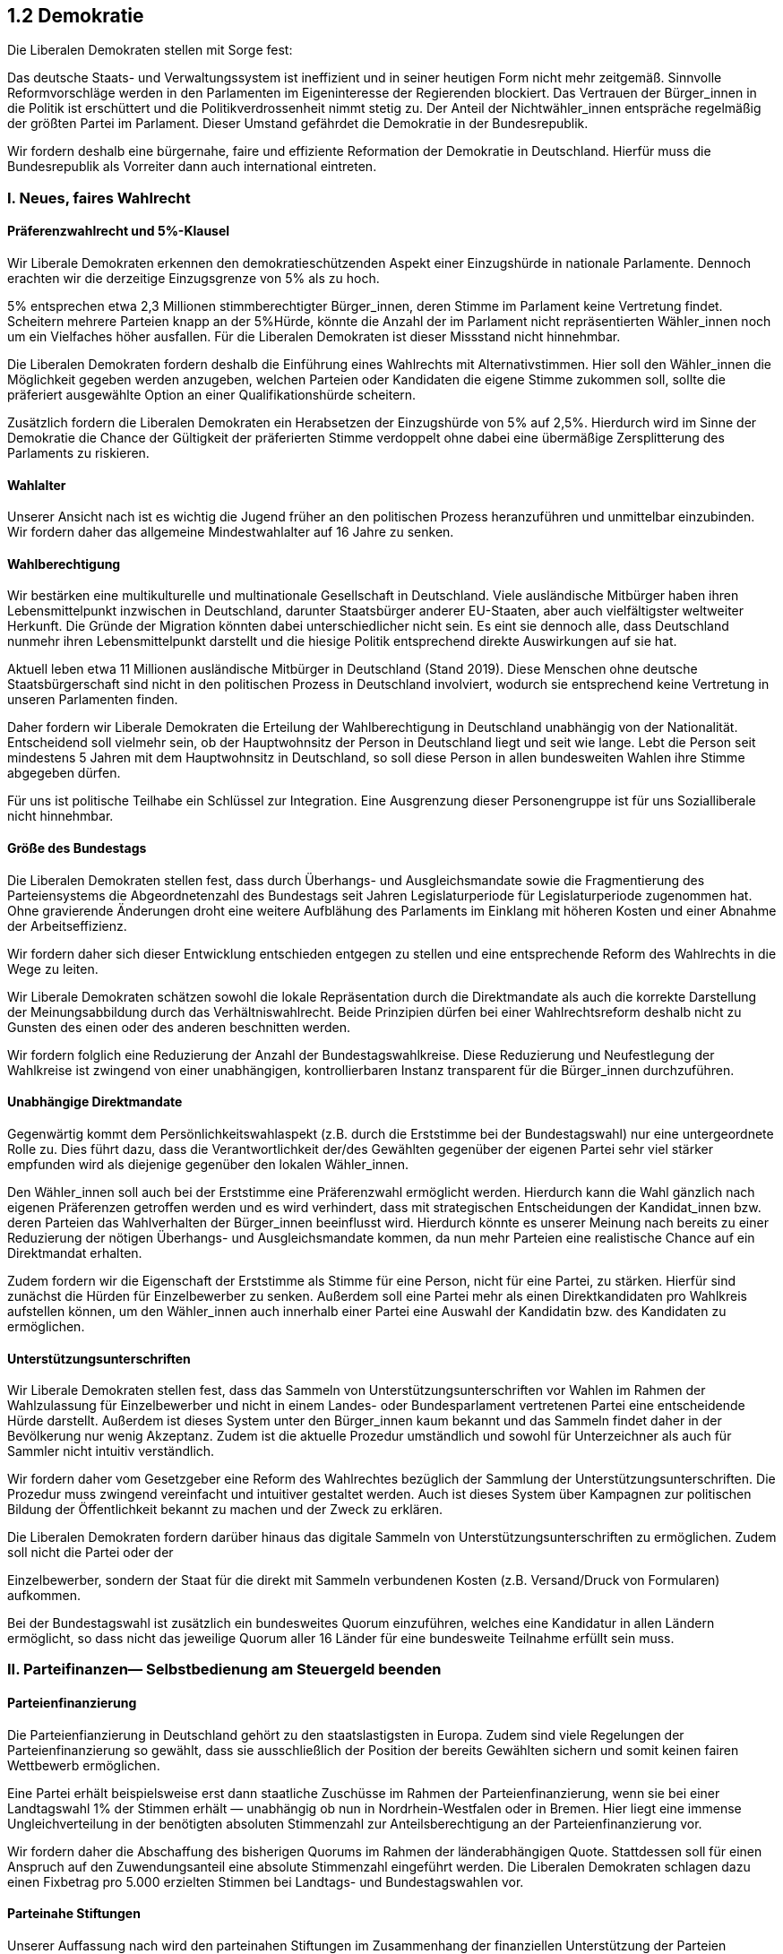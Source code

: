 ## 1.2 Demokratie

Die Liberalen Demokraten stellen mit Sorge fest: 

Das deutsche Staats- und Verwaltungssystem ist ineffizient und in seiner heutigen Form nicht mehr zeitgemäß. Sinnvolle Reformvorschläge werden in den Parlamenten im Eigeninteresse der Regierenden blockiert. Das Vertrauen der Bürger_innen in die Politik ist erschüttert und die Politikverdrossenheit nimmt stetig zu. Der Anteil der Nichtwähler_innen entspräche regelmäßig der größten Partei im Parlament. Dieser Umstand gefährdet die Demokratie in der Bundesrepublik. 

Wir fordern deshalb eine bürgernahe, faire und effiziente Reformation der Demokratie in Deutschland. Hierfür muss die Bundesrepublik als Vorreiter dann auch international eintreten. 

### I. Neues, faires Wahlrecht 

#### Präferenzwahlrecht und 5%-Klausel 

Wir Liberale Demokraten erkennen den demokratieschützenden Aspekt einer Einzugshürde in nationale Parlamente. Dennoch erachten wir die derzeitige Einzugsgrenze von 5% als zu hoch. 

5% entsprechen etwa 2,3 Millionen stimmberechtigter Bürger_innen, deren Stimme im Parlament keine Vertretung findet. Scheitern mehrere Parteien knapp an der 5%Hürde, könnte die Anzahl der im Parlament nicht repräsentierten Wähler_innen noch um ein Vielfaches höher ausfallen. Für die Liberalen Demokraten ist dieser Missstand nicht hinnehmbar. 

Die Liberalen Demokraten fordern deshalb die Einführung eines Wahlrechts mit Alternativstimmen. Hier soll den Wähler_innen die Möglichkeit gegeben werden anzugeben, welchen Parteien oder Kandidaten die eigene Stimme zukommen soll, sollte die präferiert ausgewählte Option an einer Qualifikationshürde scheitern. 

Zusätzlich fordern die Liberalen Demokraten ein Herabsetzen der Einzugshürde von 5% auf 2,5%. Hierdurch wird im Sinne der Demokratie die Chance der Gültigkeit der präferierten Stimme verdoppelt ohne dabei eine übermäßige Zersplitterung des Parlaments zu riskieren. 

#### Wahlalter 

Unserer Ansicht nach ist es wichtig die Jugend früher an den politischen Prozess heranzuführen und unmittelbar einzubinden. Wir fordern daher das allgemeine Mindestwahlalter auf 16 Jahre zu senken. 

#### Wahlberechtigung 

Wir bestärken eine multikulturelle und multinationale Gesellschaft in Deutschland. Viele ausländische Mitbürger haben ihren Lebensmittelpunkt inzwischen in Deutschland, darunter Staatsbürger anderer EU-Staaten, aber auch vielfältigster weltweiter Herkunft. Die Gründe der Migration könnten dabei unterschiedlicher nicht sein. Es eint sie dennoch alle, dass Deutschland nunmehr ihren Lebensmittelpunkt darstellt und die hiesige Politik entsprechend direkte Auswirkungen auf sie hat. 

Aktuell leben etwa 11 Millionen ausländische Mitbürger in Deutschland (Stand 2019). Diese Menschen ohne deutsche Staatsbürgerschaft sind nicht in den politischen Prozess in Deutschland involviert, wodurch sie entsprechend keine Vertretung in unseren Parlamenten finden. 

Daher fordern wir Liberale Demokraten die Erteilung der Wahlberechtigung in Deutschland unabhängig von der Nationalität. Entscheidend soll vielmehr sein, ob der Hauptwohnsitz der Person in Deutschland liegt und seit wie lange. Lebt die Person seit mindestens 5 Jahren mit dem Hauptwohnsitz in Deutschland, so soll diese Person in allen bundesweiten Wahlen ihre Stimme abgegeben dürfen. 

Für uns ist politische Teilhabe ein Schlüssel zur Integration. Eine Ausgrenzung dieser Personengruppe ist für uns Sozialliberale nicht hinnehmbar. 

#### Größe des Bundestags 

Die Liberalen Demokraten stellen fest, dass durch Überhangs- und Ausgleichsmandate sowie die Fragmentierung des Parteiensystems die Abgeordnetenzahl des Bundestags seit Jahren Legislaturperiode für Legislaturperiode zugenommen hat. Ohne gravierende Änderungen droht eine weitere Aufblähung des Parlaments im Einklang mit höheren Kosten und einer Abnahme der Arbeitseffizienz. 

Wir fordern daher sich dieser Entwicklung entschieden entgegen zu stellen und eine entsprechende Reform des Wahlrechts in die Wege zu leiten. 

Wir Liberale Demokraten schätzen sowohl die lokale Repräsentation durch die Direktmandate als auch die korrekte Darstellung der Meinungsabbildung durch das Verhältniswahlrecht. Beide Prinzipien dürfen bei einer Wahlrechtsreform deshalb nicht zu Gunsten des einen oder des anderen beschnitten werden. 

Wir fordern folglich eine Reduzierung der Anzahl der Bundestagswahlkreise. Diese Reduzierung und Neufestlegung der Wahlkreise ist zwingend von einer unabhängigen, kontrollierbaren Instanz transparent für die Bürger_innen durchzuführen. 

#### Unabhängige Direktmandate 

Gegenwärtig kommt dem Persönlichkeitswahlaspekt (z.B. durch die Erststimme bei der Bundestagswahl) nur eine untergeordnete Rolle zu. Dies führt dazu, dass die Verantwortlichkeit der/des Gewählten gegenüber der eigenen Partei sehr viel stärker empfunden wird als diejenige gegenüber den lokalen Wähler_innen. 

Den Wähler_innen soll auch bei der Erststimme eine Präferenzwahl ermöglicht werden. Hierdurch kann die Wahl gänzlich nach eigenen Präferenzen getroffen werden und es wird verhindert, dass mit strategischen Entscheidungen der Kandidat_innen bzw. deren Parteien das Wahlverhalten der Bürger_innen beeinflusst wird. Hierdurch könnte es unserer Meinung nach bereits zu einer Reduzierung der nötigen Überhangs- und Ausgleichsmandate kommen, da nun mehr Parteien eine realistische Chance auf ein Direktmandat erhalten. 

Zudem fordern wir die Eigenschaft der Erststimme als Stimme für eine Person, nicht für eine Partei, zu stärken. Hierfür sind zunächst die Hürden für Einzelbewerber zu senken. Außerdem soll eine Partei mehr als einen Direktkandidaten pro Wahlkreis aufstellen können, um den Wähler_innen auch innerhalb einer Partei eine Auswahl der Kandidatin bzw. des Kandidaten zu ermöglichen. 

#### Unterstützungsunterschriften 

Wir Liberale Demokraten stellen fest, dass das Sammeln von Unterstützungsunterschriften vor Wahlen im Rahmen der Wahlzulassung für Einzelbewerber und nicht in einem Landes- oder Bundesparlament vertretenen Partei eine entscheidende Hürde darstellt. Außerdem ist dieses System unter den Bürger_innen kaum bekannt und das Sammeln findet daher in der Bevölkerung nur wenig Akzeptanz. Zudem ist die aktuelle Prozedur umständlich und sowohl für Unterzeichner als auch für Sammler nicht intuitiv verständlich. 

Wir fordern daher vom Gesetzgeber eine Reform des Wahlrechtes bezüglich der Sammlung der Unterstützungsunterschriften. Die Prozedur muss zwingend vereinfacht und intuitiver gestaltet werden. Auch ist dieses System über Kampagnen zur politischen Bildung der Öffentlichkeit bekannt zu machen und der Zweck zu erklären. 

Die Liberalen Demokraten fordern darüber hinaus das digitale Sammeln von Unterstützungsunterschriften zu ermöglichen. Zudem soll nicht die Partei oder der 

Einzelbewerber, sondern der Staat für die direkt mit Sammeln verbundenen Kosten (z.B. Versand/Druck von Formularen) aufkommen. 

Bei der Bundestagswahl ist zusätzlich ein bundesweites Quorum einzuführen, welches eine Kandidatur in allen Ländern ermöglicht, so dass nicht das jeweilige Quorum aller 16 Länder für eine bundesweite Teilnahme erfüllt sein muss. 

### II. Parteifinanzen— Selbstbedienung am Steuergeld beenden 

#### Parteienfinanzierung 

Die Parteienfianzierung in Deutschland gehört zu den staatslastigsten in Europa. Zudem sind viele Regelungen der Parteienfinanzierung so gewählt, dass sie ausschließlich der Position der bereits Gewählten sichern und somit keinen fairen Wettbewerb ermöglichen. 

Eine Partei erhält beispielsweise erst dann staatliche Zuschüsse im Rahmen der Parteienfinanzierung, wenn sie bei einer Landtagswahl 1% der Stimmen erhält — unabhängig ob nun in Nordrhein-Westfalen oder in Bremen. Hier liegt eine immense Ungleichverteilung in der benötigten absoluten Stimmenzahl zur Anteilsberechtigung an der Parteienfinanzierung vor. 

Wir fordern daher die Abschaffung des bisherigen Quorums im Rahmen der länderabhängigen Quote. Stattdessen soll für einen Anspruch auf den Zuwendungsanteil eine absolute Stimmenzahl eingeführt werden. Die Liberalen Demokraten schlagen dazu einen Fixbetrag pro 5.000 erzielten Stimmen bei Landtags- und Bundestagswahlen vor. 

#### Parteinahe Stiftungen 

Unserer Auffassung nach wird den parteinahen Stiftungen im Zusammenhang der finanziellen Unterstützung der Parteien öffentlich zu wenig Aufmerksamkeit zu Teil, obwohl jährlich mehrstellige Millionenbeträge in diese einfließen. 

Wir fordern eine konsequente und deutliche Reduzierung dieser Mittel, sowie eine umfangreiche und transparente Auflistung woher die Mittel der Stiftungen stammen und wohin diese fließen. In diesem Zusammenhang sind auch die Auflagen für den Erhalt dieser Förderung zu novellieren. 

Aktuell ist eine parteinahe Stiftung für staatliche Zuwendungen qualifiziert, wenn die zugehörige Partei zwei Legislaturperioden im Bundestag vertreten war. Dieses System stellt nach Auffassung der Liberalen Demokraten eine klare Bevorzugung der etablierten Parteien dar und schadet nicht nur einem fairen Wettbewerb sondern auch der von bisherigen Parteien unabhängigen politischen Forschung und Talentförderung. 

### III. Mehr Mitbestimmung wagen 

#### Kein Diktat der Mehrheit 

Die Liberalen Demokraten sind eine pragmatische zukunftsgewandte Partei, die sich mit etwaigen Problemen auseinandersetzt und viable Lösungen sucht. Entsprechend haben wir erkannt, dass ein „Diktat der Mehrheit“, also die Entscheidung der Mehrheit über zu schützende Belange von Minderheiten hinweg kein erstrebenswertes Ziel darstellt. 

So befürworten wir zwar den Ausbau der Volkssouveränität, allerdings nur unter der Prämisse, dass sie entsprechend eingeschränkt werden muss, sodass die Bundesrepublik weiterhin stabil regierbar bleibt und zugleich Minderheitenrechte garantiert und geschützt bleiben. 

#### Bürgerentscheide 

Bürgerinitiativen und Bürgerbegehren sind Methoden mit der die Bevölkerung in den politischen Entscheidungsprozess inkludiert wird. Für uns Liberale Demokraten sind Bürgerentscheide daher eine Ergänzung der repräsentativen Demokratie, wodurch den Bürger_innen die Möglichkeit gegeben werden kann in Sachfragen selbst ihre Stimme zu erheben, um somit die politische Willensbildung direkt auch außerhalb von Wahlen zu beeinflussen. 

Deshalb fordern wir die Einführung von Bürgerentscheiden — jedoch nicht zur Schaffung einer „Diktatur der Mehrheit“, sondern vielmehr zur Etablierung eines Korrektivs der Bürger_innen. 

Wir registrieren, dass Bürgerentscheide auch negative Auswirkungen hervorrufen oder missbräuchlich angewendet werden können. Der Brexit in Großbritannien oder auch ständige Steuersenkungen bis hin zum Bankrott wie in Kalifornien oder Stuttgart 21 sind nur einige mahnende Präzedenzfälle. 

Aus diesen gemachten und möglichen Fehlern die richtigen Lehren ziehend, fordern wir als praktikable Lösung Bürgerentscheide mit klaren Beschränkungen zu versehen. 

Nach Meinung der Liberalen Demokraten ist der im Folgenden beschriebene dreistufige Prozess dazu geeignet und anzuwenden. 

Bürgerinitiative:: 
Die Initiative erwächst mit klaren Forderungen aus der Bevölkerung. Im Rahmen der Initiative sind Unterschriften zu sammeln. Unterschriftsberechtigt sind alle Personen, die ihren Hauptwohnsitz im Bundesgebiet und das 16. Lebensjahr vollendet haben. 

Bürgerbegehren:: 
Erreicht der Forderungskatalog einer Volksinitiative eine festgesetzte Anzahl an Unterschriften, so ist dieser als Volksbegehren (Petition) bei der Volksvertretung einreichbar und muss von dieser im Rahmen öffentlicher Sitzungen diskutiert und beschieden werden. 

Bürgerentscheid::
Die Volksvertretung kann entscheiden, die Entscheidung über ein Bürgerbegehren den Bürger_innen im Rahmen eines Bürgerentscheides zu überlassen. Zudem können Bürger_innen auch durch ein zweites Bürgerbegehren erzwingen, dass von der Volkvertretung abgelehnte Petitionen zur öffentlichen Abstimmung im Rahmen eines Bürgerentscheides zu bringen sind. 

* Der Schritt von der Bürgerinitiative zum Bürgerbegehren muss einer sein, der zeigt, dass zum Thema genug Interesse in großen Teilen der Bevölkerung besteht.

* Der Schritt vom Bürgerbegehren zum Bürgerentscheid muss in Zusammenarbeit zwischen den Initiatoren und der Volksvertretung erfolgen. 

* Die Zulassung für einen Bürgerentscheid erhalten nur Bürgerbegehren, die nicht die Rechte von Minderheiten oder sonstiger Schutzbedürftiger beschneiden. Die Wahrung der Menschen- und Grundrechte steht an erster Stelle. 

* Verfassungswidrige Petitionen sind von der Volksvertretung abzulehnen und es kann auch nicht im Rahmen eines weiteren Bürgerbegehrens die Abstimmung im Rahmen eines Bürgerentscheides erzwungen werden. Gegen die Entscheidung kann von den Einreichern Beschwerde beim Bundesverfassungsgericht eingereicht werden, welches abschließend urteilt.

* Es dürfen Bürgerinitiativen zu Verfassungsänderungen stattfinden. Ebenfalls dürfen diese als Bürgerbegehren bei der Volksvertretung eingereicht werden. Allerdings kann deren Behandlung im Rahmen eines Bürgerentscheides nicht erzwungen werden. Die Volksvertretung kann jedoch, wenn in ihren Reihen dafür eine verfassungsgebende Mehrheit vorliegt, eine ihr oder von ihr vorgeschlagene Verfassungsänderung per Bürgerentscheid bestätigen lassen. Hierfür bedarf es im Bürgerentscheid ebenfalls einer verfassungsgebenden Mehrheit. 

* Bürgerentscheide erfordern immer eine qualifizierte Mehrheit. 

* Eine Wahlbeteiligung von mind. 50% der Wahlberechtigten ist für die Gültigkeit eines Bürgerentscheides erforderlich.

* Strafmaße dürfen nicht via Bürgerentscheide festgesetzt werden. Bürgerentscheide zu strafrechtlichen Angelegenheiten dürfen lediglich über die Legalisierung oder Illegalisierung einer Sache oder Tat erfolgen. 

* Steuern dürfen nicht durch einen Bürgerentscheid festgesetzt oder aufgehoben werden. Allerdings können hierzu Bürgerinitiativen gestartet und Bürgerbegehren eingereicht werden. 

* Ein Bürgerbegehren gleichen Inhalts darf nicht mehrfach in derselben Legislaturperiode eingereicht werden. 

### IV. Trennung von Religion und Staat 

Wir Sozialliberale fordern, dass in Deutschland alle Bürger_innen unabhängig von religiösen Anschauungen die gleichen Chancen haben und gleiche Bedingungen antreffen. Dafür braucht es eine echte Trennung von Religion und Staat. Keine Religion soll einer anderen vorgezogen und mehr Rechte erhalten dürfen. 

Konkret fordern wir Liberale Demokraten daher die Abschaffung der Kirchensteuer sowie eine damit einhergehende kritische Überprüfung der Transferleistungen an Kirchen. Zudem sind alle religiösen Symbole aus öffentlichen Einrichtungen zu entfernen. 

Den Gottesbezug im Grundgesetz sehen wir kritisch und unterstützen Bestrebungen diesen aus dem Grundgesetz zu entfernen. 

Gesetzliche Feiertage mit religiösem Hintergrund sind zu überprüfen, wenn es gesetzlich anerkannte christliche Feiertage gibt, so sind im Sinne der Gleichberechtigung auch Feiertage anderer Religionen anzuerkennen. Einschränkungen des öffentlichen Lebens, vor allem im Rahmen der Vorschriften der sog. „stillen Feiertage“, lehnen wir rigoros ab. 

Zusätzlich verweisen die Liberalen Demokraten an dieser Stelle auf den Programmpunkt <<3.1 Bildung>> und ihre dortige Forderung den bisherigen klassischen Religionsunterricht durch ein umfassendes Fach <<Werte und Normen statt Religion, „Werte und Normen“>> zu ersetzen. 

